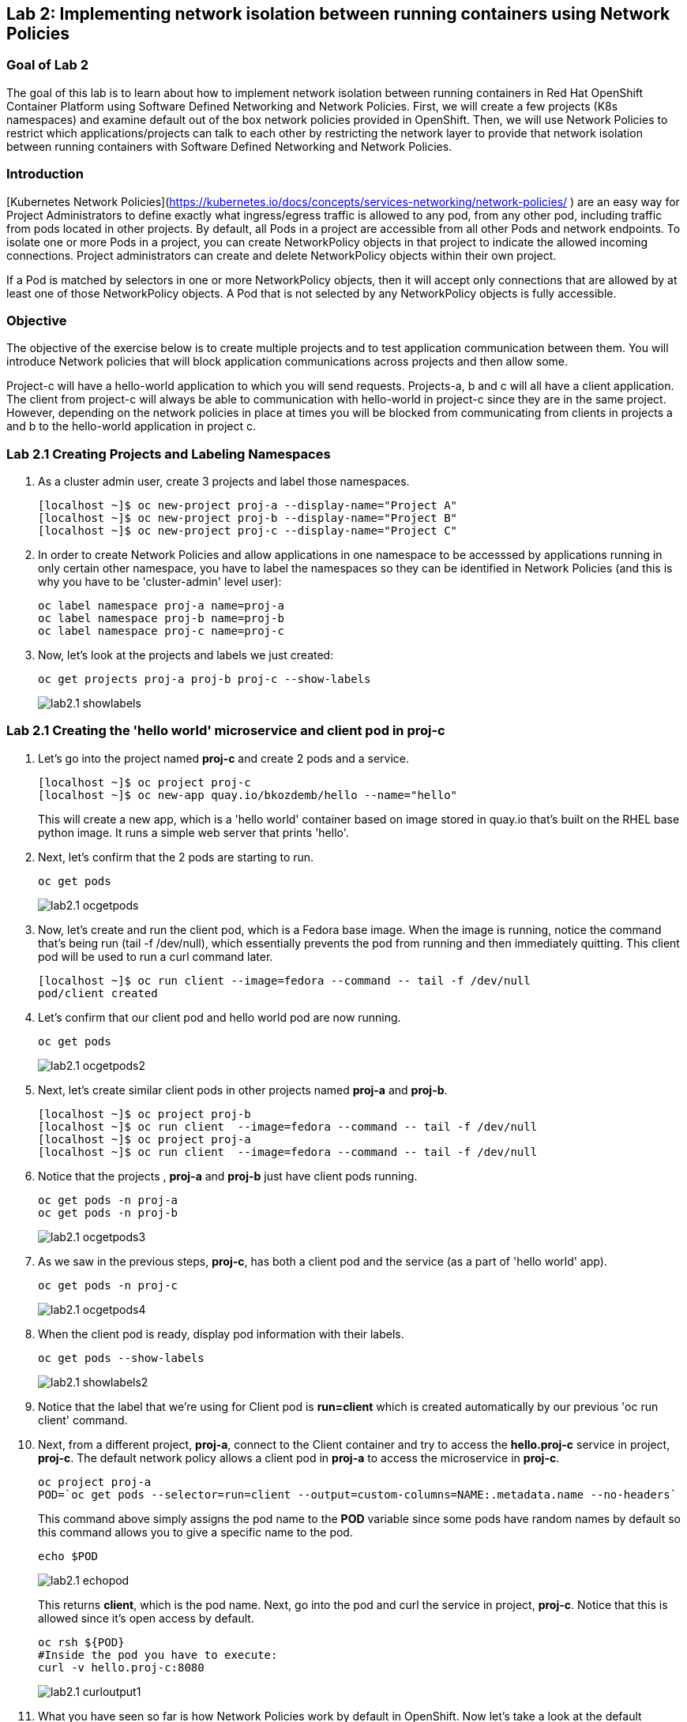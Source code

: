 == Lab 2: Implementing network isolation between running containers using Network Policies


=== Goal of Lab 2
The goal of this lab is to learn about how to implement network isolation between running containers in Red Hat OpenShift Container Platform using Software Defined Networking and Network Policies. First, we will create a few projects (K8s namespaces) and examine default out of the box network policies provided in OpenShift. Then, we will use Network Policies to restrict which applications/projects can talk to each other by restricting the network layer to provide that network isolation between running containers with Software Defined Networking and Network Policies.

=== Introduction

[Kubernetes Network Policies](https://kubernetes.io/docs/concepts/services-networking/network-policies/ ) are an easy way for Project Administrators to define exactly what ingress/egress traffic is allowed to any pod, from any other pod, including traffic from pods located in other projects. By default, all Pods in a project are accessible from all other Pods and network endpoints. To isolate one or more Pods in a project, you can create NetworkPolicy objects in that project to indicate the allowed incoming connections. Project administrators can create and delete NetworkPolicy objects within their own project.

If a Pod is matched by selectors in one or more NetworkPolicy objects, then it will accept only connections that are allowed by at least one of those NetworkPolicy objects. A Pod that is not selected by any NetworkPolicy objects is fully accessible.

=== Objective
The objective of the exercise below is to create multiple projects and to test application communication between them. You will introduce Network policies that will block application communications across projects and then allow some.

Project-c will have a hello-world application to which you will send requests.
Projects-a, b and c will all have a client application. The client from project-c will always be able to communication with hello-world in project-c since they are in the same project. However, depending on the network policies in place at times you will be blocked from communicating from clients in projects a and b to the hello-world application in project c.

=== Lab 2.1 Creating Projects and Labeling Namespaces

. As a cluster admin user, create 3 projects and label those namespaces.
+
[source]
----
[localhost ~]$ oc new-project proj-a --display-name="Project A"
[localhost ~]$ oc new-project proj-b --display-name="Project B"
[localhost ~]$ oc new-project proj-c --display-name="Project C"

----

. In order to create Network Policies and allow applications in one namespace to be accesssed by applications running in only certain other namespace, you have to label the namespaces so they can be identified in Network Policies (and this is why you have to be 'cluster-admin' level user):
+
[source]
----
oc label namespace proj-a name=proj-a
oc label namespace proj-b name=proj-b
oc label namespace proj-c name=proj-c
----

. Now, let's look at the projects and labels we just created:
+
[source]
----
oc get projects proj-a proj-b proj-c --show-labels 
----
+
image:images/lab2.1-showlabels.png[]

=== Lab 2.1 Creating the 'hello world' microservice and client pod in proj-c

. Let's go into the project named *proj-c* and create 2 pods and a service.
+
[source]
----

[localhost ~]$ oc project proj-c
[localhost ~]$ oc new-app quay.io/bkozdemb/hello --name="hello"

----
This will create a new app, which is a 'hello world' container based on image stored in quay.io that’s built on the RHEL base python image. It runs a simple web server that prints 'hello'.

. Next, let's confirm that the 2 pods are starting to run.
+
[source]
----
oc get pods
----

+
image:images/lab2.1-ocgetpods.png[]

. Now, let's create and run the client pod, which is a Fedora base image. When the image is running, notice the command that’s being run (tail -f /dev/null), which essentially prevents the pod from running and then immediately quitting. This client pod will be used to run a curl command later.
+
[source]
----

[localhost ~]$ oc run client --image=fedora --command -- tail -f /dev/null
pod/client created
----

. Let's confirm that our client pod and hello world pod are now running.
+
[source]
----
oc get pods
----

+
image:images/lab2.1-ocgetpods2.png[]

. Next, let's create similar client pods in other projects named *proj-a* and *proj-b*.
+
[source]
----

[localhost ~]$ oc project proj-b
[localhost ~]$ oc run client  --image=fedora --command -- tail -f /dev/null
[localhost ~]$ oc project proj-a
[localhost ~]$ oc run client  --image=fedora --command -- tail -f /dev/null

----

. Notice that the projects , *proj-a* and *proj-b* just have client pods running.
+
[source]
----
oc get pods -n proj-a
oc get pods -n proj-b
----
+
image:images/lab2.1-ocgetpods3.png[]

. As we saw in the previous steps, *proj-c*, has both a client pod and the service (as a part of 'hello world' app).
+
[source]
----
oc get pods -n proj-c
----
+
image:images/lab2.1-ocgetpods4.png[]

. When the client pod is ready, display pod information with their labels.
+
[source]
----
oc get pods --show-labels
----
+
image:images/lab2.1-showlabels2.png[]


. Notice that the label that we’re using for Client pod is *run=client* which is created automatically by our previous 'oc run client' command.

. Next, from a different project, *proj-a*, connect to the Client container and try to access the *hello.proj-c* service in project, *proj-c*. The default network policy allows a client pod in *proj-a* to access the microservice in *proj-c*.

+
[source]
----
oc project proj-a
POD=`oc get pods --selector=run=client --output=custom-columns=NAME:.metadata.name --no-headers`
----
This command above simply assigns the pod name to the *POD* variable since some pods have random names by default so this command allows you to give a specific name to the pod.
+
[source]
----
echo $POD
----
+
image:images/lab2.1-echopod.png[]

+
This returns *client*, which is the pod name.
Next, go into the pod and curl the service in project, *proj-c*. Notice that this is allowed since it's open access by default.

+
[source]
----
oc rsh ${POD}
#Inside the pod you have to execute:
curl -v hello.proj-c:8080
----
+
image:images/lab2.1-curloutput1.png[]

. What you have seen so far is how Network Policies work by default in OpenShift. 
Now let's take a look at the default Network Policies in the OpenShift web console. URL of web console can be found by running command:
+
[source]
----
[localhost ~]$ oc whoami --show-console
https://console-openshift-console.apps.cluster-tx8sn.tx8sn.sandbox1590.opentlc.com
----

. Log into the OpenShift web console, then go to Projects and find the project, *proj-c*. Navigate into *proj-c*, then select *Networking* -> *Network Policies*.

+
image:images/lab2.1.10-webconsole2.png[]
image:images/lab2.1.10-webconsole1.png[]



. Notice that (in earlier versions of OpenShift) those two Network Policies are created by default:


* *allow-from-all-namespaces*: This is why we can hit services in the project, *proj-c* from other projects (such as projects, *proj-a* and *proj-b*).
* *allow-from-ingress-namespace*: This allows ingress from the router (outside in through the router).

+
NOTE:  In the recent versions of OpenShift 4.x those default Network Policies are no longer present. As a result, if no Network Policies are defined, all traffic is allowed.

=== Lab 2.2 Creating Network Policies for network isolation
. In the OpenShift web console, choose project, *proj-c*, and go to *Networking* -> *Network Policies*.

. Next, delete the 2 default Network Policies (*allow-from-all-namespaces* and *allow-from-ingress-namespace*) if you see them. Remember that if no Network Policies are defined, all traffic is allowed.
+
image:images/lab2.2.2-deletenetworkpolicies.png[]

. Now, create a new Network Policy in project, *proj-c* that denies traffic from other namespaces. It should be
the first example shown on the right in the Sample Network policies. Notice there are a lot of Sample Network Policies. Apply the first example *Limit access to the current namespace*. Click Try it. This creates the yaml. Next, press *create*.
+
image:images/lab2.2-createnetworkpolicies1.png[]
image:images/lab2.2-createnetworkpolicies2-new.png[]


. Now, navigate into *Networking* -> *Network Policies*. and notice that the *deny-other-namespaces* network policy is defined.
+
image:images/lab2.2-denyothernamespaces.png[]

. Next, try to curl the hello world service in project, *proj-c* from the client in *proj-a*. Notice that the curl fails this time.
+
[source]
----
oc rsh ${POD}
#Inside the pod you have to execute:
curl -v hello.proj-c:8080
----
+
image:images/lab2.2-curlfail.png[]
+
Remember to exit the pod with the `exit` command.


. Same kind of failure you would get if you try to access application running in *proj-c* from *proj-b* because the *deny-other-namespaces* Network Policy blocks traffic from ALL namespaces

=== Lab 2.3 Creating Network Policies for selective network access

. Here you will create additional Network Policy that will allow access to pods running in *proj-c* project from those running in different projects, selected by their labels. In the previous lab you created a Network Policy that denies access to all pods in *proj-c* from other projects. 
. Now, similar to Lab 2.2, let's create a Network Policy that is based on the sample "ALLOW traffic from all Pods in a particular namespace" policy. In the 'podSelector.matchLabels' section specify 'deployment:hello' to select the 'hello' labeled pods and in the 'namespaceSelector.matchLabels' section specify 'name:proj-a' to indicate that you will allow traffic from apps deployed in that namespace (recall that we labeled it with 'name:proj-a' in Lab 2.1). Press *Create* to create Network Policy
+
image:images/lab2.3-allow-traffic-from-proj-a.png[]

. Now, navigate into *Networking* -> *Network Policies*. and notice that the *web-allow-production* Network Policy is there:
+
image:images/lab2.3-policies-list.png[]

. Next, again try to access the 'hello world' service in project *proj-c* from the Client running in *proj-a*. Notice that the curl succeeds this time because ingress traffic is explicitely allowed from *proj-a* to our 'hello world' pod by the *web-allow-production* Network Policy:
+
[source]
----
[localhost ~]$ oc rsh ${POD}
sh-5.0# curl -v hello.proj-c:8080
----
+
image:images/lab2.3-curl-from-proj-a-ok.png[]

. Next, try to curl the 'hello world' service in project *proj-c* from the Client running in *proj-b*. Notice that the curl fails because the first Network Policy still blocks it and the second one is not applicable to pods running in *proj-b*:
+
[source]
----
[localhost ~]$ oc rsh ${POD}
sh-5.0# curl -v hello.proj-c:8080
----
+
image:images/lab2.3-curl-from-proj-b-fails.png[]

=== Summary

You have learned how to created multiple OpenShift projects/namespaces and test application communication between them. You also learned how to create declarative Network Policies that block application communications across projects and then allow application communications between selected applications running in specific namespaces. Network Policies when used propely are very powerful way to implement cloud native applications network security.

<<top>>

link:README.adoc#table-of-contents[ Table of Contents ]
